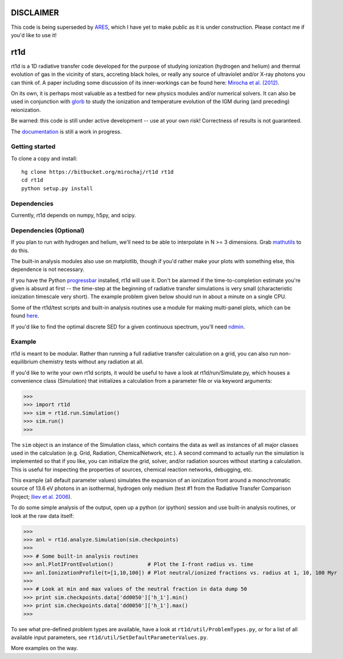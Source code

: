 =============
DISCLAIMER
=============
This code is being superseded by `ARES <https://bitbucket.org/mirochaj/ares>`_, which I have yet to make public as it is under construction. Please contact me if you'd like to use it!


====
rt1d
====

rt1d is a 1D radiative transfer code developed for the purpose of studying 
ionization (hydrogen and helium) and thermal evolution of gas in the vicinity 
of stars, accreting black holes, or really any source of ultraviolet and/or 
X-ray photons you can think of. A paper including some discussion of its 
inner-workings can be found here: 
`Mirocha et al. (2012) <http://adsabs.harvard.edu/abs/2012ApJ...756...94M>`_.

On its own, it is perhaps most valuable as a testbed for new physics modules and/or numerical
solvers. It can also be used in conjunction with `glorb <https://bitbucket.org/mirochaj/glorb>`_ to study
the ionization and temperature evolution of the IGM during (and preceding) reionization.

Be warned: this code is still under active development -- use at your own risk! 
Correctness of results is not guaranteed.

The `documentation <http://rt1d.readthedocs.org/en/latest/index.html>`_ is still a work in progress.

Getting started
---------------
To clone a copy and install: ::

    hg clone https://bitbucket.org/mirochaj/rt1d rt1d
    cd rt1d
    python setup.py install

Dependencies
--------------------
Currently, rt1d depends on numpy, h5py, and scipy.

Dependencies (Optional)
-----------------------
If you plan to run with hydrogen and helium, we'll need to be able to 
interpolate in N >= 3 dimensions. Grab
`mathutils <https://bitbucket.org/mirochaj/mathutils>`_ to do this.

The built-in analysis modules also use on matplotlib, though if you'd rather
make your plots with something else, this dependence is not necessary.

If you have the Python 
`progressbar <https://code.google.com/p/python-progressbar>`_ installed, rt1d 
will use it. Don't be alarmed if the time-to-completion estimate you're given 
is absurd at first -- the time-step at the beginning of radiative transfer 
simulations is very small (characteristic ionization timescale very
short). The example problem given below should run in about a minute on a 
single CPU.

Some of the rt1d/test scripts and built-in analysis routines use a module for 
making multi-panel plots, which can be found 
`here <https://bitbucket.org/mirochaj/multiplot>`_.

If you'd like to find the optimal discrete SED for a given continuous spectrum,
you'll need `ndmin <https://bitbucket.org/mirochaj/ndmin>`_.

Example
-------
rt1d is meant to be modular. Rather than running a full radiative transfer
calculation on a grid, you can also run non-equilibrium chemistry tests
without any radiation at all.

If you'd like to write your own rt1d scripts, it would be useful to have a look
at rt1d/run/Simulate.py, which houses a convenience class (Simulation) that 
initializes a calculation from a parameter file or via keyword arguments:

>>>
>>> import rt1d
>>> sim = rt1d.run.Simulation()
>>> sim.run()
>>>
  
The ``sim`` object is an instance of the Simulation class, which contains the 
data as well as instances of all major classes used in the calculation (e.g. 
Grid, Radiation, ChemicalNetwork, etc.). A second command to actually run
the simulation is implemented so that if you like, you can initialize the 
grid, solver, and/or radiation sources without starting a calculation. This
is useful for inspecting the properties of sources, chemical reaction
networks, debugging, etc.

This example (all default parameter values) simulates the expansion of an 
ionization front around a monochromatic source of 13.6 eV photons in an isothermal, 
hydrogen only medium (test #1 from the Radiative Transfer Comparison Project; 
`Iliev et al. 2006 <http://adsabs.harvard.edu/abs/2006MNRAS.371.1057I>`_).

To do some simple analysis of the output, open up a python (or ipython) 
session and use built-in analysis routines, or look at the raw data itself:

>>>
>>> anl = rt1d.analyze.Simulation(sim.checkpoints) 
>>> 
>>> # Some built-in analysis routines
>>> anl.PlotIFrontEvolution()           # Plot the I-front radius vs. time
>>> anl.IonizationProfile(t=[1,10,100]) # Plot neutral/ionized fractions vs. radius at 1, 10, 100 Myr
>>> 
>>> # Look at min and max values of the neutral fraction in data dump 50
>>> print sim.checkpoints.data['dd0050']['h_1'].min()
>>> print sim.checkpoints.data['dd0050']['h_1'].max()
>>>

To see what pre-defined problem types are available, have a look at
``rt1d/util/ProblemTypes.py``, or for a list of all available input parameters,
see ``rt1d/util/SetDefaultParameterValues.py``.

More examples on the way.